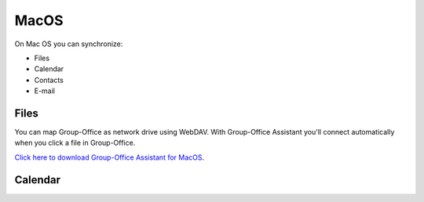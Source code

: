MacOS
=====
On Mac OS you can synchronize:

- Files
- Calendar
- Contacts
- E-mail

Files
`````
You can map Group-Office as network drive using WebDAV. 
With Group-Office Assistant you'll connect automatically when you click a file
in Group-Office.

`Click here to download Group-Office Assistant for MacOS <http://repo.group-office.com/downloads/group-office-assistant-macos.dmg>`_.

Calendar
````````
